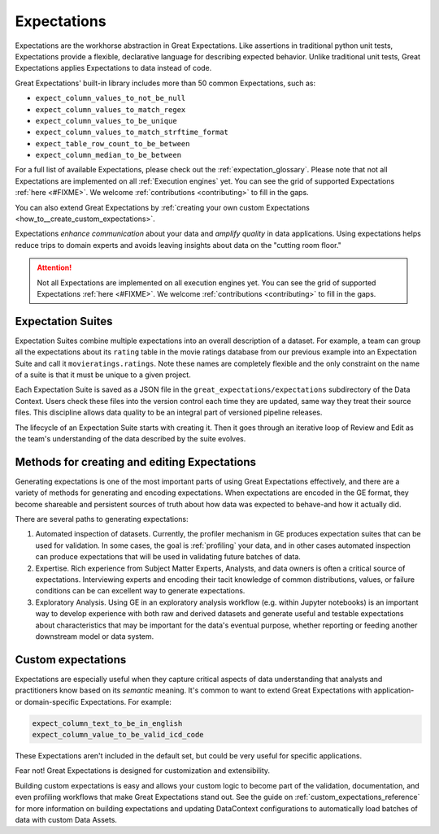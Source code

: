 .. _expectations:

############
Expectations
############

Expectations are the workhorse abstraction in Great Expectations. Like assertions in traditional python unit tests,
Expectations provide a flexible, declarative language for describing expected behavior. Unlike traditional unit tests,
Great Expectations applies Expectations to data instead of code.

Great Expectations' built-in library includes more than 50 common Expectations, such as:

* ``expect_column_values_to_not_be_null``
* ``expect_column_values_to_match_regex``
* ``expect_column_values_to_be_unique``
* ``expect_column_values_to_match_strftime_format``
* ``expect_table_row_count_to_be_between``
* ``expect_column_median_to_be_between``

For a full list of available Expectations, please check out the :ref:`expectation_glossary`. Please note that not all Expectations are implemented on all :ref:`Execution engines` yet. You can see the grid of supported Expectations :ref:`here <#FIXME>`. We welcome :ref:`contributions <contributing>` to fill in the gaps.

You can also extend Great Expectations by :ref:`creating your own custom Expectations <how_to__create_custom_expectations>`.

Expectations *enhance communication* about your data and *amplify quality* in data applications. Using expectations
helps reduce trips to domain experts and avoids leaving insights about data on the "cutting room floor."

.. attention::

  Not all Expectations are implemented on all execution engines yet. You can see the grid of supported Expectations :ref:`here <#FIXME>`. We welcome :ref:`contributions <contributing>` to fill in the gaps.


.. _expectation_suites:

Expectation Suites
******************

Expectation Suites combine multiple expectations into an overall description of a dataset. For example, a team can group all the expectations about its ``rating`` table in the movie ratings database from our previous example into an Expectation Suite and call it ``movieratings.ratings``. Note these names are completely flexible and the only constraint on the name of a suite is that it must be unique to a given project.

Each Expectation Suite is saved as a JSON file in the ``great_expectations/expectations`` subdirectory of the Data Context. Users check these files into the version control each time they are updated, same way they treat their source files. This discipline allows data quality to be an integral part of versioned pipeline releases.

The lifecycle of an Expectation Suite starts with creating it. Then it goes through an iterative loop of Review and Edit as the team's understanding of the data described by the suite evolves.



Methods for creating and editing Expectations
*********************************************

Generating expectations is one of the most important parts of using Great Expectations effectively, and there are
a variety of methods for generating and encoding expectations. When expectations are encoded in the GE format, they
become shareable and persistent sources of truth about how data was expected to behave-and how it actually did.

There are several paths to generating expectations:

1. Automated inspection of datasets. Currently, the profiler mechanism in GE produces expectation suites that can be
   used for validation. In some cases, the goal is :ref:`profiling` your data, and in other cases automated inspection
   can produce expectations that will be used in validating future batches of data.

2. Expertise. Rich experience from Subject Matter Experts, Analysts, and data owners is often a critical source of
   expectations. Interviewing experts and encoding their tacit knowledge of common distributions, values, or failure
   conditions can be can excellent way to generate expectations.

3. Exploratory Analysis. Using GE in an exploratory analysis workflow (e.g. within Jupyter notebooks) is an important \
   way to develop experience with both raw and derived datasets and generate useful and
   testable expectations about characteristics that may be important for the data's eventual purpose, whether
   reporting or feeding another downstream model or data system.


Custom expectations
*******************

Expectations are especially useful when they capture critical aspects of data understanding that analysts and
practitioners know based on its *semantic* meaning. It's common to want to extend Great Expectations with application-
or domain-specific Expectations. For example:

.. code-block:: bash

    expect_column_text_to_be_in_english
    expect_column_value_to_be_valid_icd_code

These Expectations aren't included in the default set, but could be very useful for specific applications.

Fear not! Great Expectations is designed for customization and extensibility.

Building custom expectations is easy and allows your custom logic to become part of the validation, documentation, and
even profiling workflows that make Great Expectations stand out. See the guide on :ref:`custom_expectations_reference`
for more information on building expectations and updating DataContext configurations to automatically load batches
of data with custom Data Assets.


